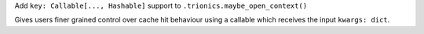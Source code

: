 Add ``key: Callable[..., Hashable]`` support to ``.trionics.maybe_open_context()``

Gives users finer grained control over cache hit behaviour using
a callable which receives the input ``kwargs: dict``.
